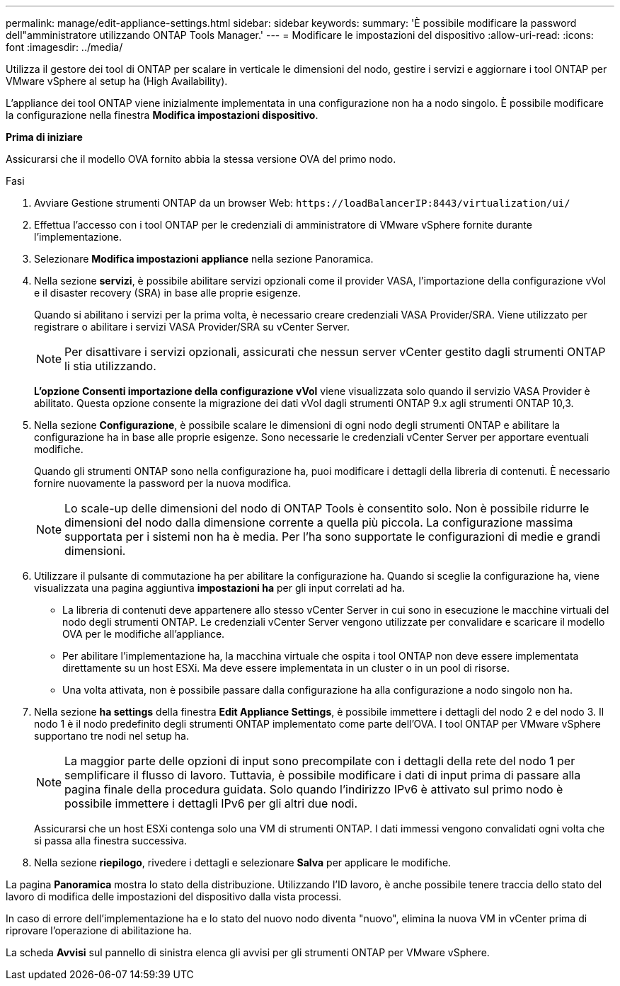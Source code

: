 ---
permalink: manage/edit-appliance-settings.html 
sidebar: sidebar 
keywords:  
summary: 'È possibile modificare la password dell"amministratore utilizzando ONTAP Tools Manager.' 
---
= Modificare le impostazioni del dispositivo
:allow-uri-read: 
:icons: font
:imagesdir: ../media/


[role="lead"]
Utilizza il gestore dei tool di ONTAP per scalare in verticale le dimensioni del nodo, gestire i servizi e aggiornare i tool ONTAP per VMware vSphere al setup ha (High Availability).

L'appliance dei tool ONTAP viene inizialmente implementata in una configurazione non ha a nodo singolo. È possibile modificare la configurazione nella finestra *Modifica impostazioni dispositivo*.

*Prima di iniziare*

Assicurarsi che il modello OVA fornito abbia la stessa versione OVA del primo nodo.

.Fasi
. Avviare Gestione strumenti ONTAP da un browser Web: `\https://loadBalancerIP:8443/virtualization/ui/`
. Effettua l'accesso con i tool ONTAP per le credenziali di amministratore di VMware vSphere fornite durante l'implementazione.
. Selezionare *Modifica impostazioni appliance* nella sezione Panoramica.
. Nella sezione *servizi*, è possibile abilitare servizi opzionali come il provider VASA, l'importazione della configurazione vVol e il disaster recovery (SRA) in base alle proprie esigenze.
+
Quando si abilitano i servizi per la prima volta, è necessario creare credenziali VASA Provider/SRA. Viene utilizzato per registrare o abilitare i servizi VASA Provider/SRA su vCenter Server.

+

NOTE: Per disattivare i servizi opzionali, assicurati che nessun server vCenter gestito dagli strumenti ONTAP li stia utilizzando.

+
*L'opzione Consenti importazione della configurazione vVol* viene visualizzata solo quando il servizio VASA Provider è abilitato. Questa opzione consente la migrazione dei dati vVol dagli strumenti ONTAP 9.x agli strumenti ONTAP 10,3.

. Nella sezione *Configurazione*, è possibile scalare le dimensioni di ogni nodo degli strumenti ONTAP e abilitare la configurazione ha in base alle proprie esigenze. Sono necessarie le credenziali vCenter Server per apportare eventuali modifiche.
+
Quando gli strumenti ONTAP sono nella configurazione ha, puoi modificare i dettagli della libreria di contenuti. È necessario fornire nuovamente la password per la nuova modifica.

+

NOTE: Lo scale-up delle dimensioni del nodo di ONTAP Tools è consentito solo. Non è possibile ridurre le dimensioni del nodo dalla dimensione corrente a quella più piccola. La configurazione massima supportata per i sistemi non ha è media. Per l'ha sono supportate le configurazioni di medie e grandi dimensioni.

. Utilizzare il pulsante di commutazione ha per abilitare la configurazione ha. Quando si sceglie la configurazione ha, viene visualizzata una pagina aggiuntiva *impostazioni ha* per gli input correlati ad ha.
+
** La libreria di contenuti deve appartenere allo stesso vCenter Server in cui sono in esecuzione le macchine virtuali del nodo degli strumenti ONTAP. Le credenziali vCenter Server vengono utilizzate per convalidare e scaricare il modello OVA per le modifiche all'appliance.
** Per abilitare l'implementazione ha, la macchina virtuale che ospita i tool ONTAP non deve essere implementata direttamente su un host ESXi. Ma deve essere implementata in un cluster o in un pool di risorse.
** Una volta attivata, non è possibile passare dalla configurazione ha alla configurazione a nodo singolo non ha.


. Nella sezione *ha settings* della finestra *Edit Appliance Settings*, è possibile immettere i dettagli del nodo 2 e del nodo 3. Il nodo 1 è il nodo predefinito degli strumenti ONTAP implementato come parte dell'OVA. I tool ONTAP per VMware vSphere supportano tre nodi nel setup ha.
+

NOTE: La maggior parte delle opzioni di input sono precompilate con i dettagli della rete del nodo 1 per semplificare il flusso di lavoro. Tuttavia, è possibile modificare i dati di input prima di passare alla pagina finale della procedura guidata. Solo quando l'indirizzo IPv6 è attivato sul primo nodo è possibile immettere i dettagli IPv6 per gli altri due nodi.

+
Assicurarsi che un host ESXi contenga solo una VM di strumenti ONTAP. I dati immessi vengono convalidati ogni volta che si passa alla finestra successiva.

. Nella sezione *riepilogo*, rivedere i dettagli e selezionare *Salva* per applicare le modifiche.


La pagina *Panoramica* mostra lo stato della distribuzione. Utilizzando l'ID lavoro, è anche possibile tenere traccia dello stato del lavoro di modifica delle impostazioni del dispositivo dalla vista processi.

In caso di errore dell'implementazione ha e lo stato del nuovo nodo diventa "nuovo", elimina la nuova VM in vCenter prima di riprovare l'operazione di abilitazione ha.

La scheda *Avvisi* sul pannello di sinistra elenca gli avvisi per gli strumenti ONTAP per VMware vSphere.
